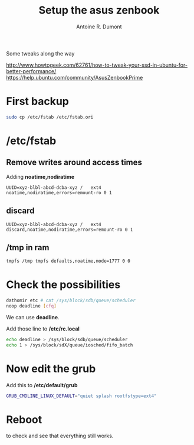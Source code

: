 #+title: Setup the asus zenbook
#+author: Antoine R. Dumont

Some tweaks along the way

http://www.howtogeek.com/62761/how-to-tweak-your-ssd-in-ubuntu-for-better-performance/
https://help.ubuntu.com/community/AsusZenbookPrime

* First backup

#+begin_src sh
sudo cp /etc/fstab /etc/fstab.ori
#+end_src

* /etc/fstab

** Remove writes around access times

Adding *noatime,nodiratime*

#+begin_src fstab
UUID=xyz-blbl-abcd-dcba-xyz /   ext4    noatime,nodiratime,errors=remount-ro 0 1
#+end_src

** discard

#+begin_src fstab
UUID=xyz-blbl-abcd-dcba-xyz /   ext4    discard,noatime,nodiratime,errors=remount-ro 0 1
#+end_src

** /tmp in ram

#+begin_src sh
tmpfs /tmp tmpfs defaults,noatime,mode=1777 0 0
#+end_src

* Check the possibilities

#+begin_src sh
dathomir etc # cat /sys/block/sdb/queue/scheduler
noop deadline [cfq]
#+end_src

We can use *deadline*.

Add those line to */etc/rc.local*

#+begin_src sh
echo deadline > /sys/block/sdb/queue/scheduler
echo 1 > /sys/block/sdX/queue/iosched/fifo_batch
#+end_src

* Now edit the grub
Add this to */etc/default/grub*

#+begin_src sh
GRUB_CMDLINE_LINUX_DEFAULT="quiet splash rootfstype=ext4"
#+end_src

* Reboot

to check and see that everything still works.
